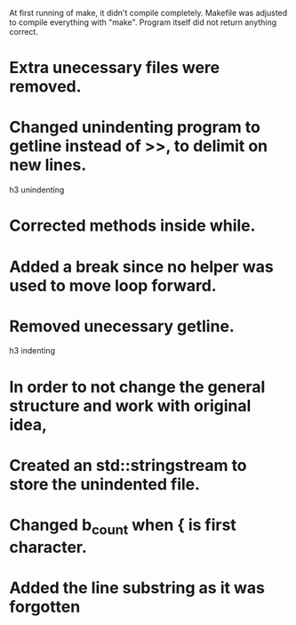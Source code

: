 At first running of make, it didn't compile completely. Makefile was adjusted to compile everything with "make".
Program itself did not return anything correct.

* Extra unecessary files were removed.
* Changed unindenting program to getline instead of >>, to delimit on new lines.
h3 unindenting
* Corrected methods inside while. 
* Added a break since no helper was used to move loop forward.
* Removed unecessary getline.

h3 indenting
* In order to not change the general structure and work with original idea,
* Created an std::stringstream to store the unindented file.
* Changed b_count when { is first character. 
* Added the line substring as it was forgotten